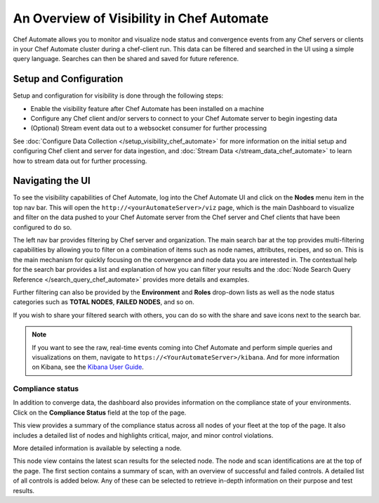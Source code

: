 

=====================================================
An Overview of Visibility in Chef Automate
=====================================================

.. tag chef_automate_mark

.. image:: ../../images/chef_automate_full.png
   :width: 40px
   :height: 17px

.. end_tag

Chef Automate allows you to monitor and visualize node status and convergence events from any Chef servers or 
clients in your Chef Automate cluster during a chef-client run. This data can be filtered and searched in the 
UI using a simple query language. Searches can then be shared and saved for future reference.

Setup and Configuration
======================================================

Setup and configuration for visibility is done through the following steps:

* Enable the visibility feature after Chef Automate has been installed on a machine
* Configure any Chef client and/or servers to connect to your Chef Automate server to begin ingesting data
* (Optional) Stream event data out to a websocket consumer for further processing

See :doc:`Configure Data Collection </setup_visibility_chef_automate>` for more information on the initial setup and configuring 
Chef client and server for data ingestion, and :doc:`Stream Data </stream_data_chef_automate>` to learn how to stream data out for further processing.

Navigating the UI
======================================================

To see the visibility capabilities of Chef Automate, log into the Chef Automate UI and click on the **Nodes** menu item in the top nav bar.
This will open the ``http://<yourAutomateServer>/viz`` page, which is the main Dashboard to visualize and filter on the data pushed to 
your Chef Automate server from the Chef server and Chef clients that have been configured to do so.

.. image:: ../../images/visibility_dashboard.png
   :width: 700px
   :align: center

The left nav bar provides filtering by Chef server and organization. The main search bar at the top provides multi-filtering capabilities by
allowing you to filter on a combination of items such as node names, attributes, recipes, and so on. This is the main mechanism for quickly 
focusing on the convergence and node data you are interested in. The contextual help for the search bar provides a list and explanation of how you can 
filter your results and the :doc:`Node Search Query Reference </search_query_chef_automate>` provides more details and examples.

Further filtering can also be provided by the **Environment** and **Roles** drop-down lists as well as the node status categories such as **TOTAL NODES**, **FAILED NODES**, and so on.

If you wish to share your filtered search with others, you can do so with the share and save icons next to the search bar.

.. note:: If you want to see the raw, real-time events coming into Chef Automate and perform simple queries and visualizations on them, navigate to ``https://<YourAutomateServer>/kibana``. And for more information on Kibana, see the `Kibana User Guide <https://www.elastic.co/guide/en/kibana/current/index.html>`_.

Compliance status
------------------------------------------------------

In addition to converge data, the dashboard also provides information on the compliance state of your environments. Click on the **Compliance Status** field at the top of the page.

.. image:: ../../images/visibility_compliance_overview.png
   :width: 700px
   :align: center

This view provides a summary of the compliance status across all nodes of your fleet at the top of the page. It also includes a detailed list of nodes and highlights critical, major, and minor control violations.

More detailed information is available by selecting a node.

.. image:: ../../images/visibility_compliance_node.png
   :width: 700px
   :align: center

This node view contains the latest scan results for the selected node. The node and scan identifications are at the top of the page. The first section contains a summary of scan, with an overview of successful and failed controls. A detailed list of all controls is added below. Any of these can be selected to retrieve in-depth information on their purpose and test results.
